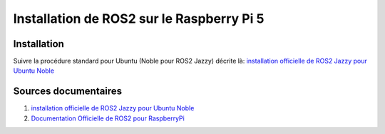 ###########################################
Installation de ROS2 sur le Raspberry Pi 5 
###########################################

.. Décrire les étapes pour installer ROS2 sous ubuntu sur le Raspberry Pi 5
.. Décrire les tests pour vérifier l'installation

***********************
Installation
***********************
Suivre la procédure standard pour Ubuntu (Noble pour ROS2 Jazzy) décrite là:
`installation officielle de ROS2 Jazzy pour Ubuntu Noble <https://docs.ros.org/en/jazzy/Installation/Ubuntu-Install-Debs.html>`_

***********************
Sources documentaires
***********************

#. `installation officielle de ROS2 Jazzy pour Ubuntu Noble <https://docs.ros.org/en/jazzy/Installation/Ubuntu-Install-Debs.html>`_
#. `Documentation Officielle de ROS2 pour RaspberryPi <https://docs.ros.org/en/jazzy/How-To-Guides/Installing-on-Raspberry-Pi.html>`_